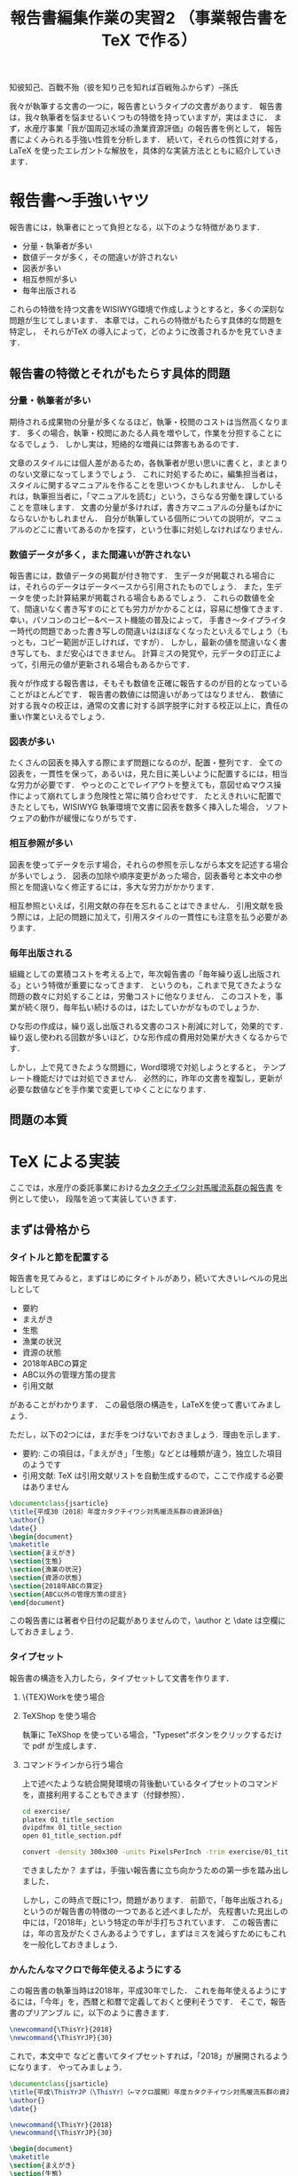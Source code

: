 #+TITLE: 報告書編集作業の実習2 （事業報告書を \TeX で作る）
知彼知己、百戰不殆（彼を知り己を知れば百戦殆ふからず）--孫氏

我々が執筆する文書の一つに，報告書というタイプの文書があります．
報告書は，我々執筆者を悩ませるいくつもの特徴を持っていますが，実はまさに\TeXの導入が効果的なタイプの文書です．
まず，水産庁事業「我が国周辺水域の漁業資源評価」の報告書を例として，
報告書によくみられる手強い性質を分析します．
続いて，それらの性質に対する，LaTeX を使ったエレガントな解放を，具体的な実装方法とともに紹介していきます．

* 報告書〜手強いヤツ
報告書には，執筆者にとって負担となる，以下のような特徴があります．
- 分量・執筆者が多い
- 数値データが多く，その間違いが許されない
- 図表が多い
- 相互参照が多い
- 毎年出版される
これらの特徴を持つ文書をWISIWYG環境で作成しようとすると，多くの深刻な問題が生じてしまいます．
本章では，これらの特徴がもたらす具体的な問題を特定し，
それらが\TeX の導入によって，どのように改善されるかを見ていきます．
** 報告書の特徴とそれがもたらす具体的問題
*** 分量・執筆者が多い
期待される成果物の分量が多くなるほど，執筆・校閲のコストは当然高くなります．
多くの場合，執筆・校閲にあたる人員を増やして，作業を分担することになるでしょう．
しかし実は，短絡的な増員には弊害もあるのです．

文章のスタイルには個人差があるため，各執筆者が思い思いに書くと，まとまりのない文章になってしまうでしょう．
これに対処するために，編集担当者は，スタイルに関するマニュアルを作ることを思いつくかもしれません．
しかしそれは，執筆担当者に，「マニュアルを読む」という，さらなる労働を課していることを意味します．
文書の分量が多ければ，書き方マニュアルの分量もばかにならないかもしれません．
自分が執筆している個所についての説明が，マニュアルのどこに書いてあるのかを探す，という仕事に対処しなければなりません．
*** 数値データが多く，また間違いが許されない
報告書には，数値データの掲載が付き物です．
生データが掲載される場合には，それらのデータはデータベースから引用されたものでしょう．
また，生データを使った計算結果が掲載される場合もあるでしょう．
これらの数値を全て、間違いなく書き写すのにとても労力がかかることは，容易に想像てきます．
幸い，パソコンのコピー&ペースト機能の普及によって，
手書き〜タイプライター時代の問題であった書き写しの間違いはほぼなくなったといえるでしょう（もっとも，コピー範囲が正しければ，ですが）．
しかし，最新の値を間違いなく書き写しても、まだ安心はできません。
計算ミスの発覚や，元データの訂正によって，引用元の値が更新される場合もあるからです．

我々が作成する報告書は，そもそも数値を正確に報告するのが目的となっていることがほとんどです．
報告書の数値には間違いがあってはなりません．
数値に対する我々の校正は，通常の文書に対する誤字脱字に対する校正以上に，責任の重い作業といえるでしょう．
*** 図表が多い
たくさんの図表を挿入する際にまず問題になるのが，配置・整列です．
全ての図表を，一貫性を保って，あるいは，見た目に美しいように配置するには，相当な労力が必要です．
やっとのことでレイアウトを整えても，意図せぬマウス操作によって崩れてしまう危険性と常に隣り合わせです．
たとえきれいに配置できたとしても，WISIWYG 執筆環境で文書に図表を数多く挿入した場合，
ソフトウェアの動作が緩慢になりがちです．
*** 相互参照が多い
図表を使ってデータを示す場合，それらの参照を示しながら本文を記述する場合が多いでしょう．
図表の加除や順序変更があった場合，図表番号と本文中の参照とを間違いなく修正するには，多大な労力がかかります．

相互参照といえば，引用文献の存在を忘れることはできません．
引用文献を扱う際には，上記の問題に加えて，引用スタイルの一貫性にも注意を払う必要があります．

*** 毎年出版される
組織としての累積コストを考える上で，年次報告書の「毎年繰り返し出版される」という特徴が重要になってきます．
というのも，これまで見てきたような問題の数々に対処することは，労働コストに他なりません．
このコストを，事業が続く限り，毎年払い続けるのは，はたしていかがなものでしょうか．

ひな形の作成は，繰り返し出版される文書のコスト削減に対して，効果的です．
繰り返し使われる回数が多いほど，ひな形作成の費用対効果が大きくなるからです．

しかし，上で見てきたような問題に，Word環境で対処しようとすると，
テンプレート機能だけでは対処できません．
必然的に，昨年の文書を複製し，更新が必要な数値などを手作業で変更してゆくことになります．
** 問題の本質

* \TeX による実装
ここでは，水産庁の委託事業における[[http://abchan.fra.go.jp/digests2017/details/201726.pdf][カタクチイワシ対馬暖流系群の報告書]] を例として使い，
段階を追って実装していきます．
** まずは骨格から
*** タイトルと節を配置する
報告書を見てみると，まずはじめにタイトルがあり，続いて大きいレベルの見出しとして
- 要約
- まえがき
- 生態
- 漁業の状況
- 資源の状態
- 2018年ABCの算定
- ABC以外の管理方策の提言
- 引用文献
があることがわかります．
この最低限の構造を，LaTeXを使って書いてみましょう．

ただし，以下の2つには，まだ手をつけないでおきましょう．理由を示します．
- 要約: この項目は，「まえがき」「生態」などとは種類が違う，独立した項目のようです
- 引用文献: \TeX は引用文献リストを自動生成するので，ここで作成する必要はありません

#+BEGIN_SRC latex :tangle exercise/01_title_section.tex
  \documentclass{jsarticle}
  \title{平成30（2018）年度カタクチイワシ対馬暖流系群の資源評価}
  \author{}
  \date{}
  \begin{document}
  \maketitle
  \section{まえがき}
  \section{生態}
  \section{漁業の状況}
  \section{資源の状態}
  \section{2018年ABCの算定}
  \section{ABC以外の管理方策の提言}
  \end{document}
#+END_SRC
この報告書には著者や日付の記載がありませんので，\author と \date は空欄にしておきましょう．
*** タイプセット
報告書の構造を入力したら，タイプセットして文書を作ります．
**** \{TEX}Workを使う場合
**** TeXShop を使う場合
執筆に TeXShop を使っている場合，"Typeset"ボタンをクリックするだけで pdf が生成します．
**** コマンドラインから行う場合
上で述べたような統合開発環境の背後動いているタイプセットのコマンドを，直接利用することもできます（付録参照）．

#+BEGIN_SRC sh :results silent
cd exercise/
platex 01_title_section
dvipdfmx 01_title_section
open 01_title_section.pdf
#+END_SRC

#+BEGIN_SRC sh :results silent
convert -density 300x300 -units PixelsPerInch -trim exercise/01_title_section.pdf -alpha off exercise/01_title_section.png
#+END_SRC
[[./exercise/01_title_section.png]]

できましたか？
まずは，手強い報告書に立ち向かうための第一歩を踏み出しました．

しかし，この時点で既に1つ，問題があります．
前節で，「毎年出版される」というのが報告書の特徴の一つであると述べましたが，
先程書いた見出しの中には，「2018年」という特定の年が手打ちされています．
この報告書には，年の言及がたくさんあるようですし，まずはミスを減らすためにもこれを一般化しておきましょう．

*** かんたんなマクロで毎年使えるようにする
この報告書の執筆当時は2018年，平成30年でした．
これを毎年使えるようにするには，「今年」を，西暦と和暦で定義しておくと便利そうです．
そこで，報告書のプリアンブル
\fn{書く場所はプリアンブル，
つまり\dockmentclass{jsarticle}よりも下，\begin{document}よりも上であればどこでも構いません}
に，以下のように書きます．
#+BEGIN_SRC latex
\newcommand{\ThisYr}{2018}
\newcommand{\ThisYrJP}{30}
#+END_SRC

これで，本文中で \ThisYr などと書いてタイプセットすれば，「2018」が展開されるようになります．
やってみましょう．
#+BEGIN_SRC latex
\documentclass{jsarticle}
\title{平成\ThisYrJP（\ThisYr）（←マクロ展開）年度カタクチイワシ対馬暖流系群の資源評価}
\author{}
\date{}

\newcommand{\ThisYr}{2018}
\newcommand{\ThisYrJP}{30}

\begin{document}
\maketitle
\section{まえがき}
\section{生態}
\section{漁業の状況}
\section{資源の状態}
\section{\ThisYr （←マクロ展開）年ABCの算定}
\section{ABC以外の管理方策の提言}
\end{document}
#+END_SRC
*** コラム　【アウトライナー利用のすすめ】
** 図表を挿入しよう
*** 素材の準備
プログラムから特定のfig/内に書き出す
*** 図表の挿入
これまで見てきた通り
*** 配置のパターンを定義する
1ページに図表何枚など，同じ貼り方が繰り返される場合，
その貼り方にわかりやすい名前をつけて定義してしまうといい．
** 数値データも流し込もう
*** 数値リストの準備
プログラムからcsvで書き出す
*** 流し込む
** 文献リストの準備
.bibtexファイル
** マクロをstyとして書き出す
** 今後の展開
校閲のために考えられうる機能
- 要チェック数値のリストをプログラムから書き出す
- チェック用の.styを定義する
  - マクロ展開部に色付け
  - マクロ展開部にチェックボックス付与
** もっと学びたい方へ
:PROPERTIES:
:EFFORT:   0:20
:END:
*** バージョン管理
Git
*** 環境統一
Docker
*** 継続的インテグレーション
** 付録へ
*** コマンドラインからコンパイル
#+BEGIN_SRC sh
platex report
dvipdfmx report
#+END_SRC

#+BEGIN_SRC sh
ptex2pdf -l report
#+END_SRC
*** 原稿が更新されたら自動コンパイル
.latexmk を作る
#+BEGIN_SRC sh
#!/usr/bin/env perl
$latex            = 'platex -synctex=1 -halt-on-error';
$latex_silent     = 'platex -synctex=1 -halt-on-error -interaction=batchmode';
$bibtex           = 'pbibtex';
$dvipdf           = 'dvipdfmx %O -o %D %S';
$makeindex        = 'mendex %O -o %D %S';
$max_repeat       = 5;
$pdf_mode	  = 3; # generates pdf via dvipdfmx

# Prevent latexmk from removing PDF after typeset.
# This enables Skim to chase the update in PDF automatically.
$pvc_view_file_via_temporary = 0;

# Use Skim as a previewer
$pdf_previewer    = "open -ga /Applications/Skim.app";
#+END_SRC

実行して変更を監視
#+BEGIN_SRC sh
latexmk -pvc report
#+END_SRC
* 本章で学んだこと
報告書の数値のミスをなくすことができた．
軽快な執筆環境を手に入れることができた1
* TODO 要整理の文章
以下は節ではなく，それぞれ適切な場所に散りばめる
** 変化に強い文書
:PROPERTIES:
:EFFORT:   0:20
:END:
構造化の恩恵
*** 様式は一括指定
様式変更の必要があっても，
文章と，構造を制御部が別れている構造が明確に定義されている．
*** 他の形式への移行も容易
HTMLやXMLで再利用可能
構造化されているので、TeXを捨てることも可能
** 間違いのない文書
:PROPERTIES:
:EFFORT:   0:20
:END:
*** プログラム出力を取り込む
計算結果を成果物に記載するには，
- 計算結果を目視して，打ち込む
- 計算結果をコピペする
必要がある．
いずれも，ミスの温床である
*** データの分散を未然に防ぐ
文書を回覧し，ミスが見つかったらどうするか．
WISIWYG形式の文書では，計算ファイルは後回しにして，とりあえず文書の記述のみを訂正することができてしまう
そんなことしない，と思われるかもしれないが，程度の差こそあれ，本質的に同様のことはたびたび見受けられる．
繰り返すと，データが分散していく
どうするか？
TeX
どうなるか？
*** 親ファイルと子ファイルが明確になる
常に，マスターが何であるかを意識
数値のマスターは計算プログラム，
文書のマスターは.texファイル．
*** 元データの変更を即座に反映
計算結果をコンパイル時に読み込み，
計算結果が即座に反映されるようにする．
** わかりやすい文書
:PROPERTIES:
:EFFORT:   0:20
:END:
文書の変更が恐くない。
雑務が減ったぶん，執筆者は内容について，推敲する時間が増える．
何がベストか？を常に追求できる

** 機能的な文書
:PROPERTIES:
:EFFORT:   0:20
:END:
実際にリンクが張られているので，様々な機能が利用可能
*** ジャンプ
*** ページ内プレビュー
画面で閲覧する場合に便利
*** 索引
これがあると文書の価値が飛躍的に向上する非常に労力がかかる
*** リンク付き図表目次
** メリット
*** 分量
分量が多いほど，文章の構造化のメリットが大きくなる．
また，テンプレートの作成コストをペイしやすい．
\TeX のコメントアウト機能を使うことによって，まさに執筆しようとしている個所についての説明を，
本文中に書き込むことができます．
マニュアルと原稿との間の視線の移動がなくなるわけです．
*** データの正確性
.csv形式などで保存された元データや計算出力を\TeX が読み込むように指定しておけば，
コンパイルの度にその数値を展開し，最新の計算結果を反映させることができます．
前項で述べた数値展開を使えば，参照ミスは撲滅できますが，やはり目視でチェックしたくなるのが人間の性というもの．
数値のチェックリストを自動生成するようにしておけば，数値の校正もはかどり，何より安心できます．

*** 図表の挿入
位置を指定して貼れるので再現性がある．
執筆環境は単なるテキストファイルなので，動作が重くなることがない

*** 相互参照
図表番号は自動で振られるので，間違いがない．
加除や順序変更は全く問題ない．
本文から参照する場合，数字ではなく，図表の名で指定できるので，チェックもしやすい．

*** 毎年出版
\TeX には，Wordにみられるような，テンプレートという概念は存在しません．
というのも，繰り返し使われることを考慮て組み上げられた\TeX システムは，
いつもの執筆環境それ自体が再現性が高いため，そのままいわゆる「テンプレート」としても機能しうるからです．
